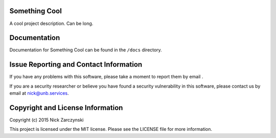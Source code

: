 Something Cool
==============

A cool project description.  Can be long.


Documentation
=============

Documentation for Something Cool can be found in the ``/docs`` directory.


Issue Reporting and Contact Information
=======================================

If you have any problems with this software, please take a moment to report
them by email .

If you are a security researcher or believe you have found a security
vulnerability in this software, please contact us by email at
nick@unb.services.


Copyright and License Information
=================================

Copyright (c) 2015 Nick Zarczynski

This project is licensed under the MIT license.  Please see the LICENSE file
for more information.

